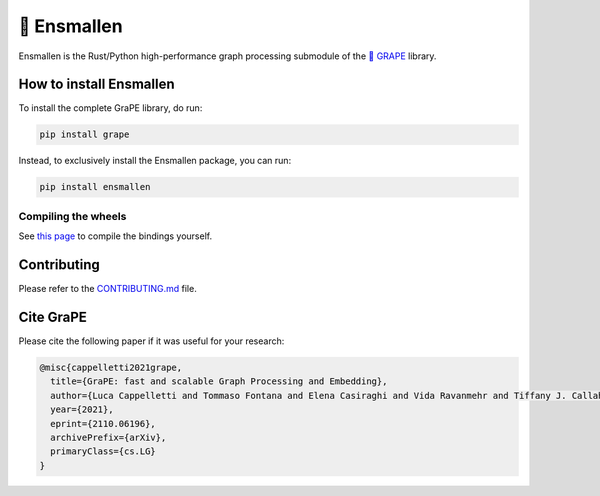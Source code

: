 🍇 Ensmallen
========================
|pip| |downloads| |rust_version| |python_version| |license| |DOI| |documentation| |tutorials| |telegram| |discord| |twitter|

Ensmallen is the Rust/Python high-performance graph processing submodule of the `🍇 GRAPE <https://github.com/AnacletoLAB/grape>`_ library.

How to install Ensmallen
-------------------------
To install the complete GraPE library, do run:

.. code:: bash

    pip install grape

Instead, to exclusively install the Ensmallen package, you can run:

.. code:: bash

    pip install ensmallen


Compiling the wheels
~~~~~~~~~~~~~~~~~~~~~
See `this page <https://github.com/AnacletoLAB/ensmallen/blob/master/bindings/README.md>`_ to compile the bindings yourself.


Contributing
---------------------
Please refer to the `CONTRIBUTING.md <https://github.com/AnacletoLAB/ensmallen/blob/master/CONTRIBUTING.md>`_ file.


Cite GraPE
----------------------------------------------
Please cite the following paper if it was useful for your research:

.. code:: bib

    @misc{cappelletti2021grape,
      title={GraPE: fast and scalable Graph Processing and Embedding}, 
      author={Luca Cappelletti and Tommaso Fontana and Elena Casiraghi and Vida Ravanmehr and Tiffany J. Callahan and Marcin P. Joachimiak and Christopher J. Mungall and Peter N. Robinson and Justin Reese and Giorgio Valentini},
      year={2021},
      eprint={2110.06196},
      archivePrefix={arXiv},
      primaryClass={cs.LG}
    }


.. |rust_version| image:: https://img.shields.io/badge/rust-nightly-orange
    :target: https://github.com/LucaCappelletti94/ensmallen/tree/master/graph
    :alt: Rust Nightly

.. |pip| image:: https://badge.fury.io/py/ensmallen.svg
    :target: https://badge.fury.io/py/ensmallen
    :alt: Pypi project

.. |downloads| image:: https://pepy.tech/badge/ensmallen
    :target: https://pepy.tech/badge/ensmallen
    :alt: Pypi total project downloads

.. |license| image:: https://img.shields.io/badge/License-MIT-blue.svg
    :target: https://opensource.org/licenses/MIT
    :alt: License

.. |tutorials| image:: https://img.shields.io/badge/Tutorials-Jupyter%20Notebooks-blue.svg
    :target: https://github.com/AnacletoLAB/grape/tree/main/tutorials
    :alt: Tutorials

.. |documentation| image:: https://img.shields.io/badge/Documentation-Available%20here-blue.svg
    :target: https://anacletolab.github.io/grape/index.html
    :alt: Documentation

.. |DOI| image:: https://img.shields.io/badge/DOI-10.48550/arXiv.2110.06196-blue.svg
    :target: https://doi.org/10.48550/arXiv.2110.06196
    :alt: DOI

.. |python_version| image:: https://img.shields.io/badge/Python-3.7+-blue.svg
    :target: https://pypi.org/project/ensmallen/#history
    :alt: Supported Python versions

.. |twitter| image:: https://badges.aleen42.com/src/twitter.svg
    :target: https://twitter.com/grapelib
    :alt: Twitter

.. |telegram| image:: https://badges.aleen42.com/src/telegram.svg
    :target: https://t.me/grape_lib
    :alt: Telegram Group

.. |discord| image:: https://badges.aleen42.com/src/discord.svg
    :target: https://discord.gg/Nda2cqYvTN
    :alt: Discord Server
